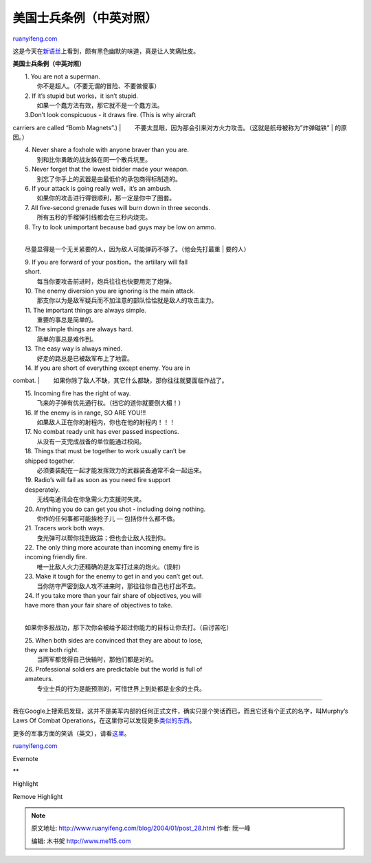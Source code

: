 .. _200401_post_28:

美国士兵条例（中英对照）
===========================================

`ruanyifeng.com <http://www.ruanyifeng.com/blog/2004/01/post_28.html>`__

这是今天在\ `新语丝 <http://xys.org/xys/ebooks/others/history/foreign/shibingtiaoli.txt>`__\ 上看到，颇有黑色幽默的味道，真是让人笑痛肚皮。

**美国士兵条例（中英对照）**

| 　　1. You are not a superman.
|  　　你不是超人。（不要无谓的冒险、不要做傻事）

| 　　2. If it’s stupid but works，it isn’t stupid.
|  　　如果一个蠢方法有效，那它就不是一个蠢方法。

| 　　3.Don’t look conspicuous - it draws fire. (This is why aircraft
carriers are called “Bomb Magnets”.)
| 
　　不要太显眼，因为那会引来对方火力攻击。（这就是航母被称为”炸弹磁铁”
|  的原因。）

| 　　4. Never share a foxhole with anyone braver than you are.
|  　　别和比你勇敢的战友躲在同一个散兵坑里。

| 　　5. Never forget that the lowest bidder made your weapon.
|  　　别忘了你手上的武器是由最低价的承包商得标制造的。

| 　　6. If your attack is going really well，it’s an ambush.
|  　　如果你的攻击进行得很顺利，那一定是你中了圈套。

| 　　7. All five-second grenade fuses will burn down in three seconds.
|  　　所有五秒的手榴弹引线都会在三秒内烧完。

| 　　8. Try to look unimportant because bad guys may be low on ammo.
| 
　　尽量显得是一个无关紧要的人，因为敌人可能弹药不够了。（他会先打最重
|  要的人）

| 　　9. If you are forward of your position，the artillary will fall
|  short.
|  　　每当你要攻击前进时，炮兵往往也快要用完了炮弹。

| 　　10. The enemy diversion you are ignoring is the main attack.
|  　　那支你以为是敌军疑兵而不加注意的部队恰恰就是敌人的攻击主力。

| 　　11. The important things are always simple.
|  　　重要的事总是简单的。

| 　　12. The simple things are always hard.
|  　　简单的事总是难作到。

| 　　13. The easy way is always mined.
|  　　好走的路总是已被敌军布上了地雷。

| 　　14. If you are short of everything except enemy. You are in
combat.
|  　　如果你除了敌人不缺，其它什么都缺，那你往往就要面临作战了。

| 　　15. Incoming fire has the right of way.
|  　　飞来的子弹有优先通行权。（挡它的道你就要倒大楣！）

| 　　16. If the enemy is in range, SO ARE YOU!!!
|  　　如果敌人正在你的射程内，你也在他的射程内！！！

| 　　17. No combat ready unit has ever passed inspections.
|  　　从没有一支完成战备的单位能通过校阅。

| 　　18. Things that must be together to work usually can’t be
|  shipped together.
|  　　必须要装配在一起才能发挥效力的武器装备通常不会一起运来。

| 　　19. Radio’s will fail as soon as you need fire support
|  desperately.
|  　　无线电通讯会在你急需火力支援时失灵。

| 　　20. Anything you do can get you shot - including doing nothing.
|  　　你作的任何事都可能挨枪子儿 — 包括你什么都不做。

| 　　21. Tracers work both ways.
|  　　曳光弹可以帮你找到敌踪；但也会让敌人找到你。

| 　　22. The only thing more accurate than incoming enemy fire is
|  incoming friendly fire.
|  　　唯一比敌人火力还精确的是友军打过来的炮火。（误射）

| 　　23. Make it tough for the enemy to get in and you can’t get out.
|  　　当你防守严密到敌人攻不进来时，那往往你自己也打出不去。

| 　　24. If you take more than your fair share of objectives, you will
|  have more than your fair share of objectives to take.
| 
　　如果你多报战功，那下次你会被给予超过你能力的目标让你去打。（自讨苦吃）

| 　　25. When both sides are convinced that they are about to lose,
|  they are both right.
|  　　当两军都觉得自己快输时，那他们都是对的。

| 　　26. Professional soldiers are predictable but the world is full of
|  amateurs.
|  　　专业士兵的行为是能预测的，可惜世界上到处都是业余的士兵。


===========================

我在Google上搜索后发现，这并不是美军内部的任何正式文件，确实只是个笑话而已，而且它还有个正式的名字，叫Murphy’s
Laws Of Combat
Operations，在这里你可以发现更多\ `类似的东西 <http://miljokes.com/murphys.htm>`__\ 。

更多的军事方面的笑话（英文），请看\ `这里 <http://miljokes.com/>`__\ 。

`ruanyifeng.com <http://www.ruanyifeng.com/blog/2004/01/post_28.html>`__

Evernote

**

Highlight

Remove Highlight

.. note::
    原文地址: http://www.ruanyifeng.com/blog/2004/01/post_28.html 
    作者: 阮一峰 

    编辑: 木书架 http://www.me115.com